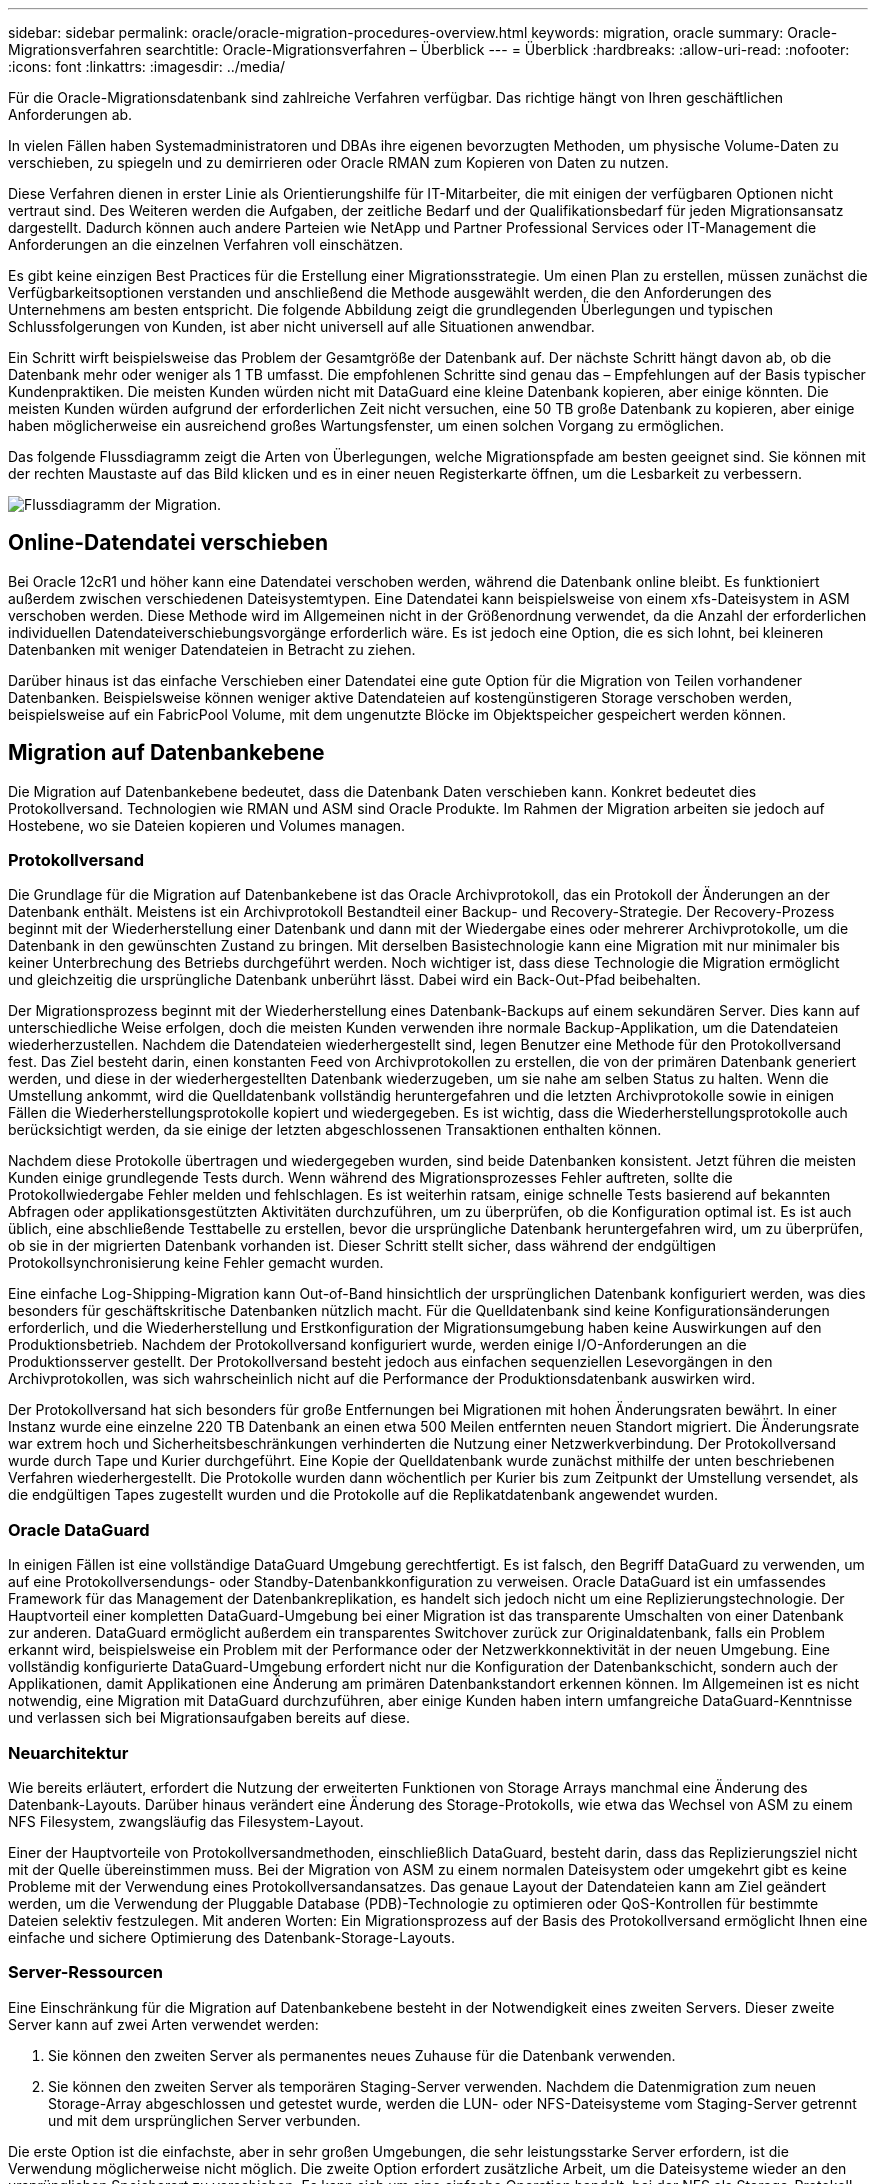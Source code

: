 ---
sidebar: sidebar 
permalink: oracle/oracle-migration-procedures-overview.html 
keywords: migration, oracle 
summary: Oracle-Migrationsverfahren 
searchtitle: Oracle-Migrationsverfahren – Überblick 
---
= Überblick
:hardbreaks:
:allow-uri-read: 
:nofooter: 
:icons: font
:linkattrs: 
:imagesdir: ../media/


[role="lead"]
Für die Oracle-Migrationsdatenbank sind zahlreiche Verfahren verfügbar. Das richtige hängt von Ihren geschäftlichen Anforderungen ab.

In vielen Fällen haben Systemadministratoren und DBAs ihre eigenen bevorzugten Methoden, um physische Volume-Daten zu verschieben, zu spiegeln und zu demirrieren oder Oracle RMAN zum Kopieren von Daten zu nutzen.

Diese Verfahren dienen in erster Linie als Orientierungshilfe für IT-Mitarbeiter, die mit einigen der verfügbaren Optionen nicht vertraut sind. Des Weiteren werden die Aufgaben, der zeitliche Bedarf und der Qualifikationsbedarf für jeden Migrationsansatz dargestellt. Dadurch können auch andere Parteien wie NetApp und Partner Professional Services oder IT-Management die Anforderungen an die einzelnen Verfahren voll einschätzen.

Es gibt keine einzigen Best Practices für die Erstellung einer Migrationsstrategie. Um einen Plan zu erstellen, müssen zunächst die Verfügbarkeitsoptionen verstanden und anschließend die Methode ausgewählt werden, die den Anforderungen des Unternehmens am besten entspricht. Die folgende Abbildung zeigt die grundlegenden Überlegungen und typischen Schlussfolgerungen von Kunden, ist aber nicht universell auf alle Situationen anwendbar.

Ein Schritt wirft beispielsweise das Problem der Gesamtgröße der Datenbank auf. Der nächste Schritt hängt davon ab, ob die Datenbank mehr oder weniger als 1 TB umfasst. Die empfohlenen Schritte sind genau das – Empfehlungen auf der Basis typischer Kundenpraktiken. Die meisten Kunden würden nicht mit DataGuard eine kleine Datenbank kopieren, aber einige könnten. Die meisten Kunden würden aufgrund der erforderlichen Zeit nicht versuchen, eine 50 TB große Datenbank zu kopieren, aber einige haben möglicherweise ein ausreichend großes Wartungsfenster, um einen solchen Vorgang zu ermöglichen.

Das folgende Flussdiagramm zeigt die Arten von Überlegungen, welche Migrationspfade am besten geeignet sind. Sie können mit der rechten Maustaste auf das Bild klicken und es in einer neuen Registerkarte öffnen, um die Lesbarkeit zu verbessern.

image:migration-options-flowchart.png["Flussdiagramm der Migration"].



== Online-Datendatei verschieben

Bei Oracle 12cR1 und höher kann eine Datendatei verschoben werden, während die Datenbank online bleibt. Es funktioniert außerdem zwischen verschiedenen Dateisystemtypen. Eine Datendatei kann beispielsweise von einem xfs-Dateisystem in ASM verschoben werden. Diese Methode wird im Allgemeinen nicht in der Größenordnung verwendet, da die Anzahl der erforderlichen individuellen Datendateiverschiebungsvorgänge erforderlich wäre. Es ist jedoch eine Option, die es sich lohnt, bei kleineren Datenbanken mit weniger Datendateien in Betracht zu ziehen.

Darüber hinaus ist das einfache Verschieben einer Datendatei eine gute Option für die Migration von Teilen vorhandener Datenbanken. Beispielsweise können weniger aktive Datendateien auf kostengünstigeren Storage verschoben werden, beispielsweise auf ein FabricPool Volume, mit dem ungenutzte Blöcke im Objektspeicher gespeichert werden können.



== Migration auf Datenbankebene

Die Migration auf Datenbankebene bedeutet, dass die Datenbank Daten verschieben kann. Konkret bedeutet dies Protokollversand. Technologien wie RMAN und ASM sind Oracle Produkte. Im Rahmen der Migration arbeiten sie jedoch auf Hostebene, wo sie Dateien kopieren und Volumes managen.



=== Protokollversand

Die Grundlage für die Migration auf Datenbankebene ist das Oracle Archivprotokoll, das ein Protokoll der Änderungen an der Datenbank enthält. Meistens ist ein Archivprotokoll Bestandteil einer Backup- und Recovery-Strategie. Der Recovery-Prozess beginnt mit der Wiederherstellung einer Datenbank und dann mit der Wiedergabe eines oder mehrerer Archivprotokolle, um die Datenbank in den gewünschten Zustand zu bringen. Mit derselben Basistechnologie kann eine Migration mit nur minimaler bis keiner Unterbrechung des Betriebs durchgeführt werden. Noch wichtiger ist, dass diese Technologie die Migration ermöglicht und gleichzeitig die ursprüngliche Datenbank unberührt lässt. Dabei wird ein Back-Out-Pfad beibehalten.

Der Migrationsprozess beginnt mit der Wiederherstellung eines Datenbank-Backups auf einem sekundären Server. Dies kann auf unterschiedliche Weise erfolgen, doch die meisten Kunden verwenden ihre normale Backup-Applikation, um die Datendateien wiederherzustellen. Nachdem die Datendateien wiederhergestellt sind, legen Benutzer eine Methode für den Protokollversand fest. Das Ziel besteht darin, einen konstanten Feed von Archivprotokollen zu erstellen, die von der primären Datenbank generiert werden, und diese in der wiederhergestellten Datenbank wiederzugeben, um sie nahe am selben Status zu halten. Wenn die Umstellung ankommt, wird die Quelldatenbank vollständig heruntergefahren und die letzten Archivprotokolle sowie in einigen Fällen die Wiederherstellungsprotokolle kopiert und wiedergegeben. Es ist wichtig, dass die Wiederherstellungsprotokolle auch berücksichtigt werden, da sie einige der letzten abgeschlossenen Transaktionen enthalten können.

Nachdem diese Protokolle übertragen und wiedergegeben wurden, sind beide Datenbanken konsistent. Jetzt führen die meisten Kunden einige grundlegende Tests durch. Wenn während des Migrationsprozesses Fehler auftreten, sollte die Protokollwiedergabe Fehler melden und fehlschlagen. Es ist weiterhin ratsam, einige schnelle Tests basierend auf bekannten Abfragen oder applikationsgestützten Aktivitäten durchzuführen, um zu überprüfen, ob die Konfiguration optimal ist. Es ist auch üblich, eine abschließende Testtabelle zu erstellen, bevor die ursprüngliche Datenbank heruntergefahren wird, um zu überprüfen, ob sie in der migrierten Datenbank vorhanden ist. Dieser Schritt stellt sicher, dass während der endgültigen Protokollsynchronisierung keine Fehler gemacht wurden.

Eine einfache Log-Shipping-Migration kann Out-of-Band hinsichtlich der ursprünglichen Datenbank konfiguriert werden, was dies besonders für geschäftskritische Datenbanken nützlich macht. Für die Quelldatenbank sind keine Konfigurationsänderungen erforderlich, und die Wiederherstellung und Erstkonfiguration der Migrationsumgebung haben keine Auswirkungen auf den Produktionsbetrieb. Nachdem der Protokollversand konfiguriert wurde, werden einige I/O-Anforderungen an die Produktionsserver gestellt. Der Protokollversand besteht jedoch aus einfachen sequenziellen Lesevorgängen in den Archivprotokollen, was sich wahrscheinlich nicht auf die Performance der Produktionsdatenbank auswirken wird.

Der Protokollversand hat sich besonders für große Entfernungen bei Migrationen mit hohen Änderungsraten bewährt. In einer Instanz wurde eine einzelne 220 TB Datenbank an einen etwa 500 Meilen entfernten neuen Standort migriert. Die Änderungsrate war extrem hoch und Sicherheitsbeschränkungen verhinderten die Nutzung einer Netzwerkverbindung. Der Protokollversand wurde durch Tape und Kurier durchgeführt. Eine Kopie der Quelldatenbank wurde zunächst mithilfe der unten beschriebenen Verfahren wiederhergestellt. Die Protokolle wurden dann wöchentlich per Kurier bis zum Zeitpunkt der Umstellung versendet, als die endgültigen Tapes zugestellt wurden und die Protokolle auf die Replikatdatenbank angewendet wurden.



=== Oracle DataGuard

In einigen Fällen ist eine vollständige DataGuard Umgebung gerechtfertigt. Es ist falsch, den Begriff DataGuard zu verwenden, um auf eine Protokollversendungs- oder Standby-Datenbankkonfiguration zu verweisen. Oracle DataGuard ist ein umfassendes Framework für das Management der Datenbankreplikation, es handelt sich jedoch nicht um eine Replizierungstechnologie. Der Hauptvorteil einer kompletten DataGuard-Umgebung bei einer Migration ist das transparente Umschalten von einer Datenbank zur anderen. DataGuard ermöglicht außerdem ein transparentes Switchover zurück zur Originaldatenbank, falls ein Problem erkannt wird, beispielsweise ein Problem mit der Performance oder der Netzwerkkonnektivität in der neuen Umgebung. Eine vollständig konfigurierte DataGuard-Umgebung erfordert nicht nur die Konfiguration der Datenbankschicht, sondern auch der Applikationen, damit Applikationen eine Änderung am primären Datenbankstandort erkennen können. Im Allgemeinen ist es nicht notwendig, eine Migration mit DataGuard durchzuführen, aber einige Kunden haben intern umfangreiche DataGuard-Kenntnisse und verlassen sich bei Migrationsaufgaben bereits auf diese.



=== Neuarchitektur

Wie bereits erläutert, erfordert die Nutzung der erweiterten Funktionen von Storage Arrays manchmal eine Änderung des Datenbank-Layouts. Darüber hinaus verändert eine Änderung des Storage-Protokolls, wie etwa das Wechsel von ASM zu einem NFS Filesystem, zwangsläufig das Filesystem-Layout.

Einer der Hauptvorteile von Protokollversandmethoden, einschließlich DataGuard, besteht darin, dass das Replizierungsziel nicht mit der Quelle übereinstimmen muss. Bei der Migration von ASM zu einem normalen Dateisystem oder umgekehrt gibt es keine Probleme mit der Verwendung eines Protokollversandansatzes. Das genaue Layout der Datendateien kann am Ziel geändert werden, um die Verwendung der Pluggable Database (PDB)-Technologie zu optimieren oder QoS-Kontrollen für bestimmte Dateien selektiv festzulegen. Mit anderen Worten: Ein Migrationsprozess auf der Basis des Protokollversand ermöglicht Ihnen eine einfache und sichere Optimierung des Datenbank-Storage-Layouts.



=== Server-Ressourcen

Eine Einschränkung für die Migration auf Datenbankebene besteht in der Notwendigkeit eines zweiten Servers. Dieser zweite Server kann auf zwei Arten verwendet werden:

. Sie können den zweiten Server als permanentes neues Zuhause für die Datenbank verwenden.
. Sie können den zweiten Server als temporären Staging-Server verwenden. Nachdem die Datenmigration zum neuen Storage-Array abgeschlossen und getestet wurde, werden die LUN- oder NFS-Dateisysteme vom Staging-Server getrennt und mit dem ursprünglichen Server verbunden.


Die erste Option ist die einfachste, aber in sehr großen Umgebungen, die sehr leistungsstarke Server erfordern, ist die Verwendung möglicherweise nicht möglich. Die zweite Option erfordert zusätzliche Arbeit, um die Dateisysteme wieder an den ursprünglichen Speicherort zu verschieben. Es kann sich um eine einfache Operation handelt, bei der NFS als Storage-Protokoll verwendet wird, da die File-Systeme vom Staging-Server abgehängt und dann wieder auf dem ursprünglichen Server gemountet werden können.

Blockbasierte Dateisysteme erfordern eine zusätzliche Arbeitsleistung für die Aktualisierung von FC-Zoning oder iSCSI-Initiatoren. Bei den meisten logischen Volume-Managern (einschließlich ASM) werden die LUNs automatisch erkannt und online geschaltet, nachdem sie auf dem ursprünglichen Server verfügbar gemacht wurden. Einige Dateisystem- und LVM-Implementierungen erfordern jedoch möglicherweise mehr Arbeit für den Export und Import der Daten. Die genaue Vorgehensweise kann variieren, es ist jedoch im Allgemeinen einfach, ein einfaches, wiederholbares Verfahren einzurichten, um die Migration abzuschließen und die Daten auf dem ursprünglichen Server wiederherzustellen.

Es ist zwar möglich, einen Protokollversand einzurichten und eine Datenbank in einer einzigen Server-Umgebung zu replizieren, aber die neue Instanz muss eine andere Prozess-SID haben, um die Protokolle wiederzugeben. Es ist möglich, die Datenbank vorübergehend unter einem anderen Satz von Prozess-IDs mit einer anderen SID zu erstellen und später zu ändern. Dies kann jedoch zu vielen komplizierten Management-Aktivitäten und einem Risiko von Benutzerfehlern führen.



== Migration auf Host-Ebene

Bei der Migration von Daten auf Hostebene müssen das Host-Betriebssystem und die zugehörigen Dienstprogramme zum Abschluss der Migration verwendet werden. Dieser Prozess umfasst alle Utilitys zum Kopieren von Daten, darunter Oracle RMAN und Oracle ASM.



=== Kopieren von Daten

Der Wert einer einfachen Kopieroperation sollte nicht unterschätzt werden. Moderne Netzwerkinfrastrukturen können Daten in Gigabytes pro Sekunde verschieben und Dateikopievorgänge basieren auf effizienten sequenziellen Lese- und Schreib-I/O. Im Vergleich zum Protokollversand lassen sich mehr Unterbrechungen durch Host-Kopien vermeiden, doch bei einer Migration handelt es sich nicht nur um die Datenverschiebung. Sie umfasst im Allgemeinen Änderungen am Netzwerk, den Neustartzeit der Datenbank und Tests nach der Migration.

Die tatsächlich zum Kopieren der Daten benötigte Zeit ist möglicherweise nicht signifikant. Darüber hinaus behält ein Kopiervorgang einen garantierten Back-out-Pfad bei, da die Originaldaten unverändert bleiben. Sollten während des Migrationsprozesses Probleme auftreten, können die ursprünglichen Dateisysteme mit den Originaldaten wieder aktiviert werden.



=== Ändern Der Plattform

Replatforming bezieht sich auf eine Änderung des CPU-Typs. Wenn eine Datenbank von einer herkömmlichen Solaris-, AIX- oder HP-UX-Plattform zu x86 Linux migriert wird, müssen die Daten aufgrund von Änderungen in der CPU-Architektur neu formatiert werden. SPARC, IA64 und POWER CPUs werden als Big-Endian-Prozessoren bezeichnet, während die x86- und x86_64-Architekturen als Little-Endian bezeichnet werden. Daher werden einige Daten in Oracle-Datendateien je nach verwendetem Prozessor unterschiedlich sortiert.

In der Vergangenheit haben Kunden Daten mithilfe von DataPump plattformübergreifend repliziert. DataPump ist ein Dienstprogramm, das einen speziellen Typ des logischen Datenexports erzeugt, der schneller in die Zieldatenbank importiert werden kann. Da es eine logische Kopie der Daten erstellt, lässt DataPump die Abhängigkeiten der Prozessorabhängigkeit hinter sich. DataPump wird von einigen Kunden weiterhin für das Replatforming verwendet, aber mit Oracle 11g ist eine schnellere Option verfügbar: Plattformübergreifende transportable Tablespaces. Mit diesem Vorschub kann ein Tablespace in ein anderes endian-Format konvertiert werden. Dies ist eine physische Transformation, die eine bessere Leistung bietet als ein DataPump-Export, der physische Bytes in logische Daten konvertieren und dann zurück in physische Bytes konvertieren muss.

Eine vollständige Diskussion über DataPump und transportable Tablespaces geht über den Umfang der NetApp-Dokumentation hinaus. NetApp hat jedoch einige Empfehlungen, die auf unseren Erfahrungen basieren, die Kunden bei der Migration zu einem neuen Storage Array-Protokoll mit einer neuen CPU-Architektur unterstützt haben:

* Wenn DataPump verwendet wird, sollte die für den Abschluss der Migration erforderliche Zeit in einer Testumgebung gemessen werden. Kunden sind manchmal überrascht, wie lange sie für die Durchführung der Migration benötigen. Diese unerwartete zusätzliche Ausfallzeit kann zu Unterbrechungen führen.
* Viele Kunden glauben irrtümlicherweise, dass plattformübergreifende transportable Tablespaces keine Datenkonvertierung erfordern. Wenn eine CPU mit einem anderen Endian verwendet wird, wird ein RMAN verwendet `convert` Der Betrieb muss zuvor an den Datendateien durchgeführt werden. Dies ist kein sofortiger Vorgang. In einigen Fällen kann der Konvertierungsprozess beschleunigt werden, indem mehrere Threads auf verschiedenen Dateien arbeiten, aber der Konvertierungsprozess kann nicht vermieden werden.




=== Migration über Manager eines logischen Volumes

LVMs nehmen eine Gruppe von einer oder mehreren LUNs und zerteilen sie in kleine Einheiten, die im Allgemeinen als Extents bezeichnet werden. Der Pool mit Erweiterungen wird dann als Quelle verwendet, um logische Volumes zu erstellen, die im Wesentlichen virtualisiert sind. Diese Virtualisierungsebene bietet auf verschiedene Weise einen Mehrwert:

* Logische Volumes können Extents verwenden, die von mehreren LUNs stammen. Wenn ein Filesystem auf einem logischen Volume erstellt wird, können alle Performance-Funktionen aller LUNs genutzt werden. Zudem wird die gleichmäßige Auslastung aller LUNs in der Volume-Gruppe gefördert, wodurch eine besser planbare Performance erzielt wird.
* Die Größe logischer Volumes kann durch Hinzufügen und in einigen Fällen durch Entfernen von Extents geändert werden. Die Größe eines Filesystems auf einem logischen Volume ist im Allgemeinen unterbrechungsfrei.
* Logische Volumes können unterbrechungsfrei migriert werden, indem die zugrunde liegenden Extents verschoben werden.


Migration mit einer LVM funktioniert auf zwei Arten: Ein Extent verschieben oder ein Extent spiegeln/demirrieren. Bei der LVM-Migration werden effiziente sequenzielle I/O große Blöcke eingesetzt, und es entstehen nur selten Performance-Probleme. Wenn dies zu einem Problem wird, gibt es in der Regel Optionen zur Drosselung der I/O-Rate. Dadurch erhöht sich die für den Abschluss der Migration erforderliche Zeit und gleichzeitig verringert sich die I/O-Last für Host- und Speichersysteme.



==== Spiegel und Demirror

Einige Volume-Manager, wie AIX LVM, erlauben dem Benutzer, die Anzahl der Kopien für jedes Extent festzulegen und zu steuern, welche Geräte die einzelnen Kopien hosten. Zur Migration wird ein vorhandenes logisches Volume erstellt, die zugrunde liegenden Extents zu den neuen Volumes gespiegelt, auf eine Synchronisierung der Kopien gewartet und anschließend die alte Kopie verworfen. Wenn ein Back- Out-Pfad gewünscht wird, kann vor dem Zeitpunkt, an dem die Spiegelungskopie abgelegt wird, ein Snapshot der Originaldaten erstellt werden. Alternativ kann der Server kurz heruntergefahren werden, um die ursprünglichen LUNs zu maskieren, bevor die enthaltenen Spiegelkopien erzwungen gelöscht werden. Dabei wird eine wiederherstellbare Kopie der Daten am ursprünglichen Speicherort aufbewahrt.



==== Extent-Migration

Fast alle Volume-Manager erlauben die Migration von Extents, und manchmal gibt es mehrere Optionen. Beispielsweise ermöglichen einige Volume Manager einem Administrator, die einzelnen Extents für ein bestimmtes logisches Volume von altem zu neuem Storage zu verschieben. Volume-Manager wie Linux LVM2 bieten die `pvmove` Befehl, der alle Extents auf dem angegebenen LUN-Gerät auf eine neue LUN verlagert. Nach der Evakuierung der alten LUN kann sie entfernt werden.


NOTE: Das primäre Risiko für den Betrieb ist das Entfernen alter, nicht genutzter LUNs aus der Konfiguration. Beim Ändern des FC-Zoning und beim Entfernen veralteter LUN-Geräte ist besonders darauf zu achten.



=== Oracle Automatic Storage Management

Oracle ASM ist ein kombinierter logischer Volume-Manager und ein Dateisystem. Oracle ASM erstellt eine Sammlung von LUNs, unterteilt sie in kleine Zuweisungseinheiten und präsentiert sie als einzelnes Volume, das als ASM-Festplattengruppe bezeichnet wird. ASM bietet auch die Möglichkeit, die Laufwerksgruppe durch Festlegen des Redundanzniveaus zu spiegeln. Ein Volume kann nicht gespiegelt (externe Redundanz), gespiegelt (normale Redundanz) oder dreifach gespiegelt (hohe Redundanz) werden. Bei der Konfiguration der Redundanzstufe ist darauf zu achten, dass sie nach der Erstellung nicht mehr geändert werden kann.

ASM bietet auch Dateisystemfunktionen. Obwohl das Dateisystem nicht direkt vom Host aus sichtbar ist, kann die Oracle-Datenbank Dateien und Verzeichnisse auf einer ASM-Datenträgergruppe erstellen, verschieben und löschen. Außerdem kann die Struktur mit dem Dienstprogramm asmcmd navigiert werden.

Wie bei anderen LVM-Implementierungen optimiert Oracle ASM die I/O-Performance durch Striping und Lastausgleich der I/O-Vorgänge jeder Datei über alle verfügbaren LUNs. Zweitens können die zugrunde liegenden Extents verschoben werden, um sowohl die Größenänderung der ASM-Datenträgergruppe als auch die Migration zu ermöglichen. Oracle ASM automatisiert den Prozess durch den Rebalancing-Vorgang. Neue LUNs werden einer ASM-Festplattengruppe hinzugefügt und alte LUNs werden verworfen. Dies führt zu einer Extent-Verschiebung und einem nachfolgenden Drop der evakuierten LUN aus der Festplattengruppe. Dieser Prozess ist eine der bewährtesten Migrationsmethoden, und die Zuverlässigkeit von ASM bei der Bereitstellung einer transparenten Migration ist möglicherweise das wichtigste Merkmal.


NOTE: Da die Spiegelungsebene von Oracle ASM fest festgelegt ist, kann sie nicht mit der Mirror- und Demirror-Methode der Migration verwendet werden.



== Migration auf Storage-Ebene

Bei der Migration auf Storage-Ebene wird die Migration sowohl unter der Applikations- als auch unter der Betriebssystemebene durchgeführt. In der Vergangenheit bedeutete dies manchmal, spezialisierte Geräte zu verwenden, auf denen LUNs auf Netzwerkebene kopiert werden konnten. Diese Funktionen finden sich jedoch jetzt nativ in ONTAP.



=== SnapMirror

Mit der Datenreplizierungssoftware NetApp SnapMirror erfolgt die Migration von Datenbanken zwischen NetApp Systemen nahezu universell. Der Prozess beinhaltet die Einrichtung einer Spiegelbeziehung für die zu migrierenden Volumes, um sie zu synchronisieren und dann auf das Umstellungsfenster zu warten. Wenn sie eintrifft, wird die Quelldatenbank heruntergefahren, eine letzte Aktualisierung der Spiegelung durchgeführt und die Spiegelung wird unterbrochen. Die Replikatvolumes können dann verwendet werden, indem entweder ein enthaltenes NFS-Dateisystem-Verzeichnis gemountet oder die enthaltenen LUNs ermittelt und die Datenbank gestartet wird.

Das Verschieben von Volumes innerhalb eines einzigen ONTAP Clusters gilt nicht als Migration, sondern als Routine `volume move` Betrieb. SnapMirror wird als Datenreplizierungs-Engine im Cluster eingesetzt. Dieser Prozess ist vollständig automatisiert. Es gibt keine weiteren Migrationsschritte, die durchgeführt werden müssen, wenn Attribute des Volume, wie z. B. LUN-Zuordnung oder NFS-Exportberechtigungen, mit dem Volume selbst verschoben werden. Die Standortverlagerung hat keine Unterbrechung des Host-Betriebs. In manchen Fällen muss der Netzwerkzugriff aktualisiert werden, um sicherzustellen, dass auf die neu verlagerten Daten so effizient wie möglich zugegriffen wird. Diese Aufgaben sind aber auch unterbrechungsfrei.



=== Import fremder LUNs (FLI)

FLI ist eine Funktion, mit der ein Data ONTAP-System mit 8.3 oder höher eine vorhandene LUN von einem anderen Storage-Array migrieren kann. Das Verfahren ist einfach: Das ONTAP-System ist auf das bestehende Speicher-Array abgegrenzt, als ob es sich um einen anderen SAN-Host handelt. Data ONTAP übernimmt dann die Kontrolle über die gewünschten Legacy-LUNs und migriert die zugrunde liegenden Daten. Außerdem kommen bei der Migration von Daten im Importprozess die Effizienzeinstellungen des neuen Volume zum Einsatz, sodass Daten während des Migrationsprozesses inline komprimiert und dedupliziert werden können.

Die erste Implementierung von FLI in Data ONTAP 8.3 erlaubte nur Offline-Migration. Dies war ein extrem schneller Transfer, aber trotzdem bedeuteten die LUN-Daten, dass sie erst nach Abschluss der Migration verfügbar waren. Die Online-Migration wurde mit Data ONTAP 8.3 eingeführt. Diese Migration minimiert Unterbrechungen, da ONTAP während der Übertragung LUN-Daten bereitstellen kann. Während die Host-Zone neu aufgeteilt wird, um die LUNs über ONTAP zu verwenden, kommt es zu einer kurzen Unterbrechung. Sobald diese Änderungen jedoch vorgenommen werden, sind die Daten wieder verfügbar und bleiben während des gesamten Migrationsprozesses zugänglich.

Lese-I/O wird über ONTAP als Proxy übertragen, bis der Kopiervorgang abgeschlossen ist, während Schreib-I/O synchron sowohl auf die fremde als auch auf die ONTAP-LUN geschrieben wird. Die beiden LUN-Kopien werden auf diese Weise synchron gehalten, bis der Administrator eine vollständige Umstellung ausführt, die die fremde LUN freigibt und Schreibvorgänge nicht mehr repliziert.

FLI ist für den Einsatz mit FC konzipiert. Wenn jedoch ein Wechsel zu iSCSI gewünscht wird, kann die migrierte LUN nach Abschluss der Migration problemlos als iSCSI-LUN neu zugeordnet werden.

Zu den Merkmalen von FLI gehört die automatische Ausrichtungserkennung und -Einstellung. In diesem Kontext bezieht sich der Begriff „Alignment“ auf eine Partition auf einem LUN-Gerät. Für eine optimale Performance muss der I/O mit 4-KB-Blöcken abgestimmt werden. Wenn eine Partition auf einem Offset platziert wird, der kein Vielfaches von 4K ist, leidet die Performance.

Es gibt einen zweiten Aspekt der Ausrichtung, der nicht korrigiert werden kann, indem ein Partitionsoffset angepasst wird: Die Blockgröße des Dateisystems. Ein ZFS-Dateisystem beispielsweise hat in der Regel eine interne Blockgröße von 512 Byte. Andere Kunden, die AIX verwenden, haben gelegentlich jfs2-Dateisysteme mit einer 512- oder 1, 024-Byte-Blockgröße erstellt. Auch wenn das Filesystem an eine 4-KB-Grenze ausgerichtet ist, bleiben die in diesem Filesystem erstellten Dateien jedoch nicht und die Performance leidet.

FLI sollte unter diesen Umständen nicht verwendet werden. Obwohl nach der Migration auf die Daten zugegriffen werden kann, ergeben sich daraus Filesysteme mit erheblichen Performance-Einschränkungen. Grundsätzlich sollte jedes Filesystem, das einen zufälligen Überschreibvorgang auf ONTAP unterstützt, eine 4-KB-Blockgröße verwenden. Dies gilt insbesondere für Workloads wie Datenbankdateien und VDI-Implementierungen. Die Blockgröße kann mit den entsprechenden Host-Betriebssystembefehlen identifiziert werden.

Auf AIX kann beispielsweise die Blockgröße mit angezeigt werden `lsfs -q`. Mit Linux `xfs_info` Und `tune2fs` Kann für verwendet werden `xfs` Und `ext3/ext4`. Mit `zfs`, Der Befehl lautet `zdb -C`.

Der Parameter, der die Blockgröße steuert, ist `ashift` Und im Allgemeinen ist der Standardwert 9, was 2^9 oder 512 Byte bedeutet. Für eine optimale Leistung, die `ashift` Wert muss 12 (2^12=4K) sein. Dieser Wert wird zum Zeitpunkt der Erstellung des zpool gesetzt und kann nicht geändert werden, was bedeutet, dass Data zpools mit einem `ashift` Andere als 12 sollten durch Kopieren der Daten in einen neu erstellten zpool migriert werden.

Oracle ASM hat keine grundlegende Blockgröße. Die einzige Voraussetzung ist, dass die Partition, auf der die ASM-Festplatte erstellt wird, ordnungsgemäß ausgerichtet sein muss.



=== 7-Mode Transition Tool

Bei dem 7-Mode Transition Tool (7MTT) handelt es sich um ein Automatisierungstool zur Migration großer 7-Mode Konfigurationen zu ONTAP. Die meisten Datenbankkunden finden andere Methoden einfacher, zum Teil, da sie in der Regel ihre Umgebungen einer Datenbank nach Datenbank migrieren, anstatt den gesamten Storage-Platzbedarf zu verschieben. Zudem sind Datenbanken häufig nur ein Teil einer größeren Storage-Umgebung. Daher werden Datenbanken oft einzeln migriert und die restliche Umgebung kann mit 7MTT verschoben werden.

Es gibt eine kleine aber beträchtliche Anzahl von Kunden, die Storage-Systeme haben, die komplizierten Datenbankumgebungen gewidmet sind. Diese Umgebungen können viele Volumes, Snapshots und zahlreiche Konfigurationsdetails wie Exportberechtigungen, LUN-Initiatorgruppen, Benutzerberechtigungen und die Konfiguration des Lightweight Directory Access Protocol enthalten. In diesen Fällen können die Automatisierungsfunktionen von 7MTT die Migration vereinfachen.

7MTT kann in einem der beiden Modi ausgeführt werden:

* *Copy- Based Transition (CBT).* 7MTT mit CBT richtet SnapMirror Volumes aus einem bestehenden 7-Mode System in der neuen Umgebung ein. Nachdem die Daten synchronisiert sind, orchestriert 7MTT den Umstellungsprozess.
* *Copy- Free Transition (CFT).* 7MTT mit CFT basiert auf der in-Place Konvertierung vorhandener 7-Mode Platten-Shelfs. Es werden keine Daten kopiert und die vorhandenen Festplatten-Shelfs können wieder verwendet werden. Die vorhandene Konfiguration für Datensicherung und Storage-Effizienz bleibt erhalten.


Der primäre Unterschied zwischen diesen beiden Optionen ist der Copy-Free Transition. Er ist ein „Big-Bang“-Ansatz, bei dem alle mit dem ursprünglichen 7-Mode HA-Paar verbundenen Platten-Shelfs in die neue Umgebung verschoben werden müssen. Eine Untergruppe von Shelfs lässt sich nicht verschieben. Durch den Copy-basierten Ansatz können ausgewählte Volumes verschoben werden. Es besteht auch die Möglichkeit, dass ein längeres Umstellungsfenster mit Copy-Free Transition möglich ist, da für die Neuerstellung von Festplatten-Shelfs und die Konvertierung von Metadaten eine Verbindung erforderlich ist. Je nach Praxiserfahrung empfiehlt NetApp, für die Verlagerung und Neuverkabelung von Festplatten-Shelfs eine Stunde und für die Metadatenkonvertierung zwischen 15 Minuten und 2 Stunden zu verwenden.
